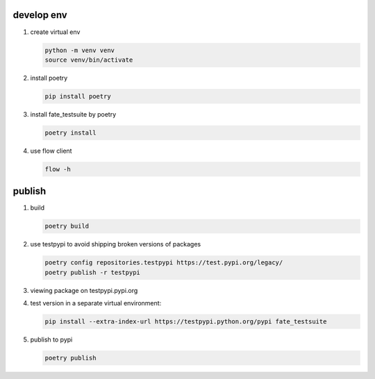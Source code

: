 develop env
-----------

1. create virtual env

   .. code-block:: bash

      python -m venv venv
      source venv/bin/activate


2. install poetry

   .. code-block:: bash

      pip install poetry


3. install fate_testsuite by poetry

   .. code-block:: bash

      poetry install


4. use flow client

   .. code-block:: bash

      flow -h


publish
--------

1. build

   .. code-block:: bash

      poetry build

2. use testpypi to avoid shipping broken versions of packages

   .. code-block:: bash

      poetry config repositories.testpypi https://test.pypi.org/legacy/
      poetry publish -r testpypi

3. viewing package on testpypi.pypi.org

4. test version in a separate virtual environment:

   .. code-block:: bash

      pip install --extra-index-url https://testpypi.python.org/pypi fate_testsuite


5. publish to pypi

   .. code-block:: bash

      poetry publish
